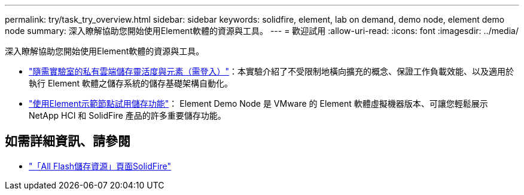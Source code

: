 ---
permalink: try/task_try_overview.html 
sidebar: sidebar 
keywords: solidfire, element, lab on demand, demo node, element demo node 
summary: 深入瞭解協助您開始使用Element軟體的資源與工具。 
---
= 歡迎試用
:allow-uri-read: 
:icons: font
:imagesdir: ../media/


[role="lead"]
深入瞭解協助您開始使用Element軟體的資源與工具。

* https://handsonlabs.netapp.com/lab/elementsw["隨需實驗室的私有雲端儲存靈活度與元素（需登入）"^]：本實驗介紹了不受限制地橫向擴充的概念、保證工作負載效能、以及適用於執行 Element 軟體之儲存系統的儲存基礎架構自動化。
* link:task_use_demonode.html["使用Element示範節點試用儲存功能"^]： Element Demo Node 是 VMware 的 Element 軟體虛擬機器版本、可讓您輕鬆展示 NetApp HCI 和 SolidFire 產品的許多重要儲存功能。




== 如需詳細資訊、請參閱

* https://www.netapp.com/data-storage/solidfire/documentation/["「All Flash儲存資源」頁面SolidFire"^]

